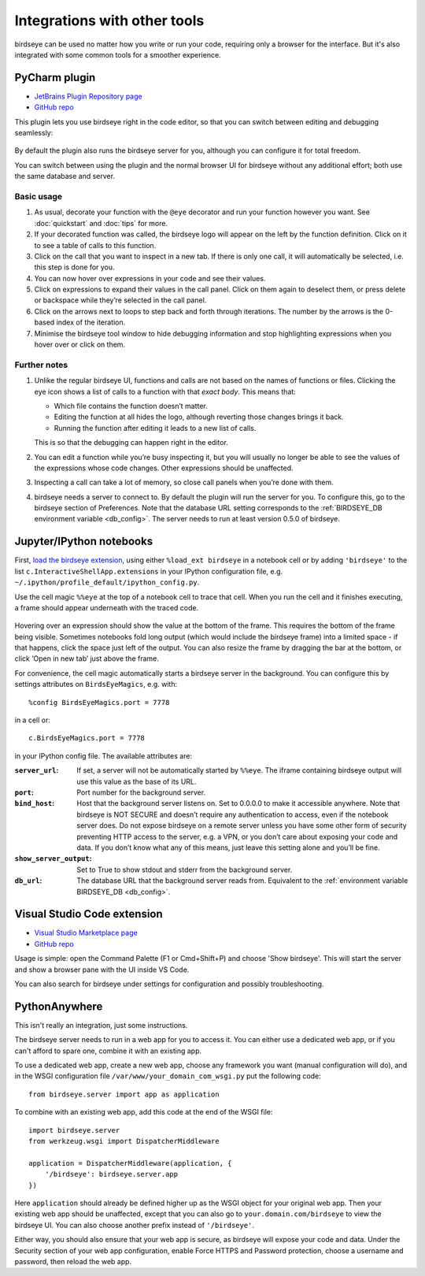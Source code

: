 Integrations with other tools
=============================

birdseye can be used no matter how you write or run your code, requiring only a browser for the interface. But it's also integrated with some common tools for a smoother experience.

PyCharm plugin
--------------

- `JetBrains Plugin Repository page`_
- `GitHub repo <https://github.com/alexmojaki/birdseye-pycharm>`_

This plugin lets you use birdseye right in the code editor, so that you can switch
between editing and debugging seamlessly:

.. figure:: https://i.imgur.com/xJQzXWe.gif
   :alt: demo

By default the plugin also runs the birdseye server for you, although
you can configure it for total freedom.

You can switch between using the plugin and the normal browser UI for
birdseye without any additional effort; both use the same database and
server.

Basic usage
~~~~~~~~~~~

1. As usual, decorate your function with the
   ``@eye`` decorator and run your function however you want.
   See :doc:`quickstart` and :doc:`tips` for more.
2. If your decorated function was called, the birdseye logo will appear
   on the left by the function definition. Click on it to see a table of
   calls to this function.
3. Click on the call that you want to inspect in a new tab. If there is
   only one call, it will automatically be selected, i.e. this step is
   done for you.
4. You can now hover over expressions in your code and see their values.
5. Click on expressions to expand their values in the call panel. Click
   on them again to deselect them, or press delete or backspace while
   they’re selected in the call panel.
6. Click on the arrows next to loops to step back and forth through
   iterations. The number by the arrows is the 0-based index of the
   iteration.
7. Minimise the birdseye tool window to hide debugging information
   and stop highlighting expressions when you hover over or click on
   them.

Further notes
~~~~~~~~~~~~~

1. Unlike the regular birdseye UI, functions and calls are not based on
   the names of functions or files. Clicking the eye icon shows a list
   of calls to a function with that *exact body*. This means that:

   - Which file contains the function doesn’t matter.
   - Editing the function at all hides the logo, although reverting those
     changes brings it back.
   - Running the function after editing it leads to a new list of calls.

   This is so that the debugging can happen right in the editor.
2. You can edit a function while you’re busy inspecting it, but you will
   usually no longer be able to see the values of the expressions whose
   code changes. Other expressions should be unaffected.
3. Inspecting a call can take a lot of memory, so close call panels when
   you’re done with them.
4. birdseye needs a server to connect to. By default the plugin will run
   the server for you. To configure this, go to the birdseye section of
   Preferences. Note that the database URL setting corresponds to the
   :ref:`BIRDSEYE_DB environment variable <db_config>`. The server needs to run at
   least version 0.5.0 of birdseye.

.. _JetBrains Plugin Repository page: https://plugins.jetbrains.com/plugin/10917-birdseye
.. _birdseye: https://github.com/alexmojaki/birdseye
.. _learn how: https://github.com/alexmojaki/birdseye#installation

.. |logo| image:: https://i.imgur.com/i7uaJDO.png

Jupyter/IPython notebooks
-------------------------

First, `load the birdseye extension <https://ipython.readthedocs.io/en/stable/config/extensions/#using-extensions>`_, using either ``%load_ext birdseye``
in a notebook cell or by adding ``'birdseye'`` to the list
``c.InteractiveShellApp.extensions`` in your IPython configuration file,
e.g. ``~/.ipython/profile_default/ipython_config.py``.

Use the cell magic ``%%eye`` at the top of a notebook cell to trace that
cell. When you run the cell and it finishes executing, a frame should
appear underneath with the traced code.

.. figure:: https://i.imgur.com/bYL5U4N.png
   :alt: Jupyter notebook screenshot

Hovering over an expression should show the value at the bottom of the
frame. This requires the bottom of the frame being visible. Sometimes
notebooks fold long output (which would include the birdseye frame) into
a limited space - if that happens, click the space just left of the
output. You can also resize the frame by dragging the bar at the bottom,
or click ‘Open in new tab’ just above the frame.

For convenience, the cell magic automatically starts a birdseye server
in the background. You can configure this by settings attributes on
``BirdsEyeMagics``, e.g. with::

    %config BirdsEyeMagics.port = 7778

in a cell or::

    c.BirdsEyeMagics.port = 7778

in your IPython config file. The available attributes are:

:``server_url``:
   If set, a server will not be automatically started by
   ``%%eye``. The iframe containing birdseye output will use this value
   as the base of its URL.

:``port``:
   Port number for the background server.

:``bind_host``: Host that the background server listens on. Set to
   0.0.0.0 to make it accessible anywhere. Note that birdseye is NOT
   SECURE and doesn’t require any authentication to access, even if the
   notebook server does. Do not expose birdseye on a remote server
   unless you have some other form of security preventing HTTP access to
   the server, e.g. a VPN, or you don’t care about exposing your code
   and data. If you don’t know what any of this means, just leave this
   setting alone and you’ll be fine.

:``show_server_output``: Set to True to show stdout and stderr from
   the background server.

:``db_url``: The database URL that the background server reads from.
   Equivalent to the :ref:`environment variable BIRDSEYE_DB <db_config>`.

Visual Studio Code extension
----------------------------

- `Visual Studio Marketplace page <https://marketplace.visualstudio.com/items?itemName=almenon.birdseye-vscode>`_
- `GitHub repo <https://github.com/Almenon/birdseye-vscode/>`_

Usage is simple: open the Command Palette (F1 or Cmd+Shift+P) and choose 'Show birdseye'.
This will start the server and show a browser pane with the UI inside VS Code.

You can also search for birdseye under settings for configuration and possibly
troubleshooting.

PythonAnywhere
--------------

This isn't really an integration, just some instructions.

The birdseye server needs to run in a web app for you to access it. You can either use a dedicated web app, or if you can't afford to spare one, combine it with an existing app.

To use a dedicated web app, create a new web app, choose any framework you want (manual configuration will do), and in the WSGI configuration file ``/var/www/your_domain_com_wsgi.py`` put the following code::

    from birdseye.server import app as application

To combine with an existing web app, add this code at the end of the WSGI file::

    import birdseye.server
    from werkzeug.wsgi import DispatcherMiddleware

    application = DispatcherMiddleware(application, {
        '/birdseye': birdseye.server.app
    })

Here ``application`` should already be defined higher up as the WSGI object for your original web app. Then your existing web app should be unaffected, except that you can also go to ``your.domain.com/birdseye`` to view the birdseye UI. You can also choose another prefix instead of ``'/birdseye'``.

Either way, you should also ensure that your web app is secure, as birdseye will expose your code and data. Under the Security section of your web app configuration, enable Force HTTPS and Password protection, choose a username and password, then reload the web app.
